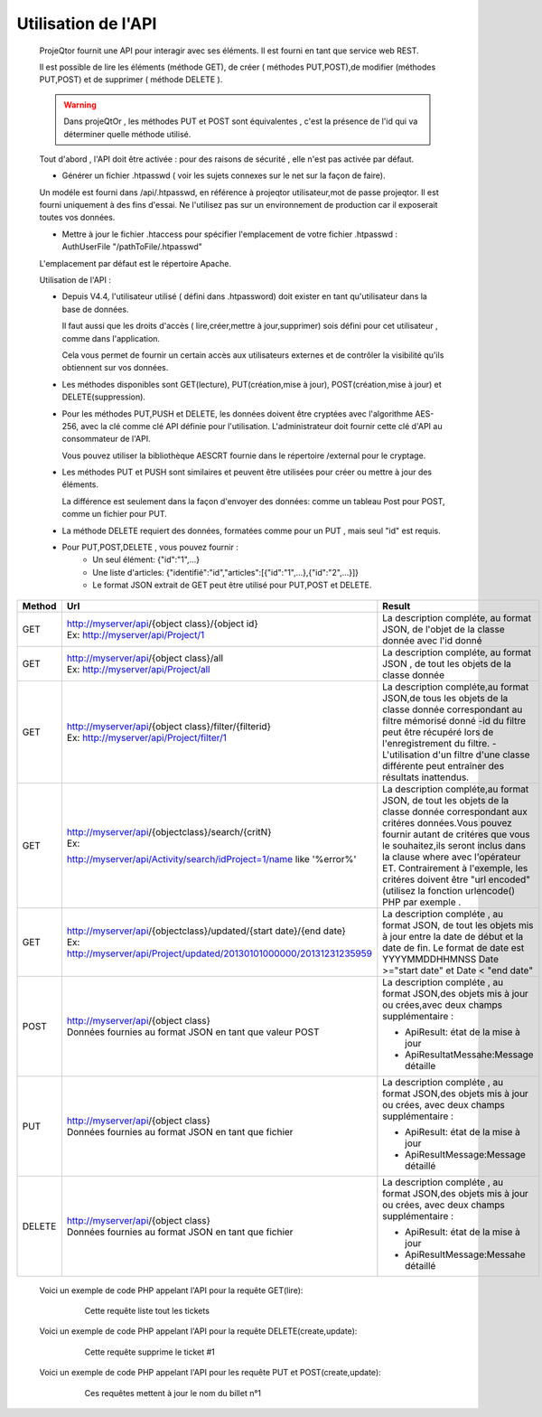 .. raw:: latex

.. title:: UseApi

Utilisation de l'API
------------------------
    ProjeQtor fournit une API pour interagir avec ses éléments. Il est fourni en tant que service web REST.
    
    Il est possible de lire les éléments (méthode GET), de créer ( méthodes PUT,POST),de modifier (méthodes PUT,POST) et de supprimer ( méthode DELETE ). 
    
    .. warning:: Dans projeQtOr , les méthodes PUT et POST sont équivalentes , c'est la présence de l'id qui va déterminer quelle méthode utilisé.
    
    Tout d'abord , l'API doit être activée : pour des raisons de sécurité , elle n'est pas activée par défaut.
    
    - Générer un fichier .htpasswd ( voir les sujets connexes sur le net sur la façon de faire).
    
    Un modéle est fourni dans /api/.htpasswd, en référence à projeqtor utilisateur,mot de passe projeqtor. Il est fourni uniquement à des fins d'essai. Ne l'utilisez pas sur un environnement de production car il exposerait toutes vos données.

    - Mettre à jour le fichier .htaccess pour spécifier l'emplacement de votre fichier .htpasswd : AuthUserFile "/pathToFile/.htpasswd"
    
    L'emplacement par défaut est le répertoire Apache.
    
    Utilisation de l'API :
    
    - Depuis V4.4, l'utilisateur utilisé ( défini dans .htpassword) doit exister en tant qu'utilisateur dans la base de données.
    
      Il faut aussi que les droits d'accès ( lire,créer,mettre à jour,supprimer) sois défini pour cet utilisateur , comme dans l'application.
      
      Cela vous permet de fournir un certain accès aux utilisateurs externes et de contrôler la visibilité qu'ils obtiennent sur vos données.
      
    - Les méthodes disponibles sont GET(lecture), PUT(création,mise à jour), POST(création,mise à jour) et DELETE(suppression).
    
    - Pour les méthodes PUT,PUSH et DELETE, les données doivent être cryptées avec l'algorithme AES-256, avec la clé comme clé API définie pour l'utilisation. L'administrateur doit fournir cette clé d'API au consommateur de l'API.
    
      Vous pouvez utiliser la bibliothèque AESCRT fournie dans le répertoire /external pour le cryptage.
      
    - Les méthodes PUT et PUSH sont similaires et peuvent être utilisées pour créer ou mettre à jour des éléments.
    
      La différence est seulement dans la façon d'envoyer des données: comme un tableau Post pour POST, comme un fichier pour PUT.
      
    - La méthode DELETE requiert des données, formatées comme pour un PUT , mais seul "id" est requis.
    
    - Pour PUT,POST,DELETE , vous pouvez fournir : 
              - Un seul élément: {"id":"1",...}
              - Une liste d'articles: {"identifié":"id","articles":[{"id":"1",...},{"id":"2",...}]}
              - Le format JSON extrait de GET peut être utilisé pour PUT,POST et DELETE. 


===============================================    =========================================================================    ====================================================    
**Method**                                         | **Url**                                                                    **Result**     
               
GET                                                | http://myserver/api/{object class}/{object id}                             La description compléte, au format JSON, de
                                                   | Ex: http://myserver/api/Project/1                                          l'objet de la classe donnée avec l'id donné
                                                                                     
                       
GET                                                | http://myserver/api/{object class}/all                                     La description compléte, au format JSON , de
                                                   | Ex: http://myserver/api/Project/all                                        tout les objets de la classe donnée
                                                                    

GET                                                | http://myserver/api/{object class}/filter/{filterid}                       La description compléte,au format JSON,de tous        
                                                   | Ex: http://myserver/api/Project/filter/1                                   les objets de la classe donnée correspondant au
                                                                                                                                filtre mémorisé donné
                                                                                                                                -id du filtre peut être récupéré lors de 
                                                                                                                                l'enregistrement du filtre.
                                                                                                                                -L'utilisation d'un filtre d'une classe différente
                                                                                                                                peut entraîner des résultats inattendus.                                                                                                                            
                                                                                                                              
GET                                                | http://myserver/api/{objectclass}/search/{critN}                           La description compléte,au format JSON, de tout les 
                                                   | Ex:                                                                        objets de la classe donnée correspondant aux 
                                                   http://myserver/api/Activity/search/idProject=1/name like '%error%'          critéres données.Vous pouvez fournir autant de
                                                                                                                                critéres que vous le souhaitez,ils seront inclus 
                                                                                                                                dans la clause where avec l'opérateur ET.
                                                                                                                                Contrairement à l'exemple, les critéres doivent
                                                                                                                                être "url encoded"(utilisez la fonction urlencode()
                                                                                                                                PHP par exemple .
                                                   
                                                   
GET                                                | http://myserver/api/{objectclass}/updated/{start date}/{end date}          La description compléte , au format JSON, de tout 
                                                   | Ex: http://myserver/api/Project/updated/20130101000000/20131231235959      les objets mis à jour entre la date de début et la                                             
                                                                                                                                date de fin. Le format de date est YYYYMMDDHHMNSS
                                                                                                                                Date >="start date" et Date < "end date"
                                                                                                                            
POST                                               | http://myserver/api/{object class}                                         La description compléte , au format JSON,des objets
                                                   | Données fournies au format JSON en tant que valeur POST                    mis à jour ou crées,avec deux champs
                                                                                                                                supplémentaire :
                                                                                                                                
                                                                                                                                * ApiResult: état de la mise à jour
                                                                                                                                * ApiResultatMessahe:Message détaille

PUT                                                | http://myserver/api/{object class}                                         La description compléte , au format JSON,des objets
                                                   | Données fournies au format JSON en tant que fichier                        mis à jour ou crées, avec deux champs 
                                                                                                                                supplémentaire :
                                                                                                                                
                                                                                                                                * ApiResult: état de la mise à jour
                                                                                                                                * ApiResultMessage:Message détaillé
                                                                                                                                
DELETE                                             | http://myserver/api/{object class}                                         La description compléte , au format JSON,des objets
                                                   | Données fournies au format JSON en tant que fichier                        mis à jour ou crées, avec deux champs
                                                                                                                                supplémentaire :
                                                                                                                                
                                                                                                                                * ApiResult: état de la mise à jour
                                                                                                                                * ApiResultMessage:Messahe détaillé                                                                                                                                      
===============================================    =========================================================================    ==================================================== 

    Voici un exemple de code PHP appelant l'API pour la requête GET(lire):   
        .. figure:: /images/GUI/getapi.png
        
                Cette requête liste tout les tickets
                
    Voici un exemple de code PHP appelant l'API pour la requête DELETE(create,update):
        .. figure:: /images/GUI/deleteapi.png
        
                Cette requête supprime le ticket #1
                
    Voici un exemple de code PHP appelant l'API pour les requête PUT et POST(create,update):
        .. figure:: /images/GUI/getapi.png
        
        .. figure:: /images/GUI/getapi.png

                Ces requêtes mettent à jour le nom du billet n°1                        
